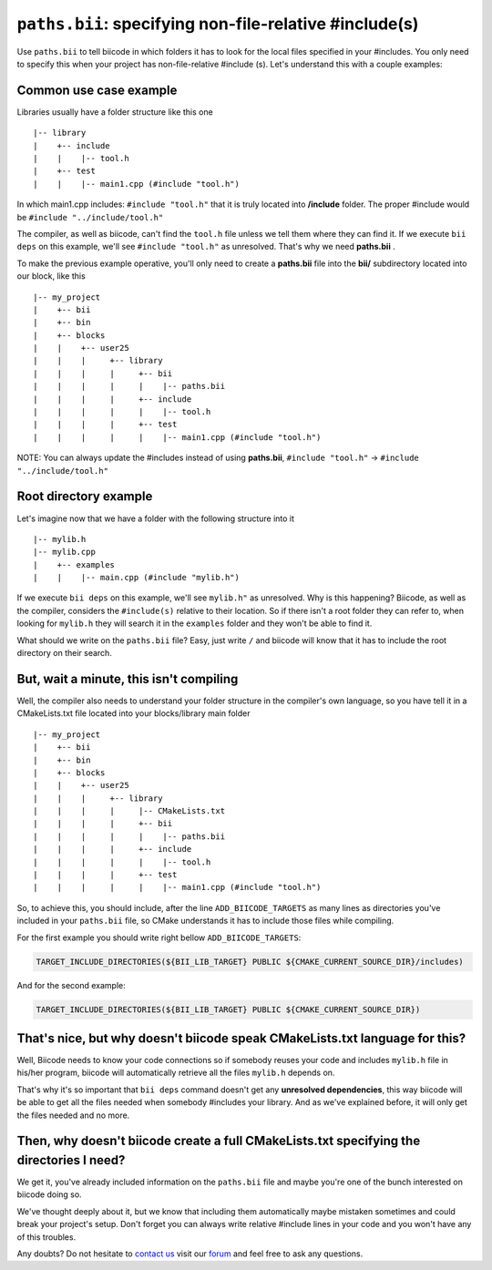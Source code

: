 .. _paths_bii:

``paths.bii``: specifying non-file-relative #include(s)
=======================================================

Use ``paths.bii`` to tell biicode in which folders it has to look for the local files specified in your #includes. You only need to specify this when your project has non-file-relative #include (s). Let's understand this with a couple examples:

Common use case example
-----------------------

Libraries usually have a folder structure like this one ::

|-- library
|    +-- include
|    |    |-- tool.h
|    +-- test
|    |    |-- main1.cpp (#include "tool.h")

In which main1.cpp includes: ``#include "tool.h"`` that it is truly located into **/include** folder. The proper #include would be ``#include "../include/tool.h"``

The compiler, as well as biicode, can't find the ``tool.h`` file unless we tell them where they can find it. If we execute ``bii deps`` on this example, we'll see ``#include "tool.h"`` as unresolved. That's why we need **paths.bii** .

To make the previous example operative, you'll only need to create a **paths.bii** file into the **bii/**  subdirectory located into our block, like this ::

|-- my_project
|    +-- bii
|    +-- bin
|    +-- blocks
|    |	  +-- user25
|    |    |     +-- library
|    |    |     |     +-- bii
|    |    |     |     |    |-- paths.bii
|    |    |     |     +-- include
|    |    |     |     |    |-- tool.h
|    |    |     |     +-- test
|    |    |     |     |    |-- main1.cpp (#include "tool.h")

NOTE: You can always update the #includes instead of using **paths.bii**, ``#include "tool.h"`` -> ``#include "../include/tool.h"`` 

Root directory example
----------------------
Let's imagine now that we have a folder with the following structure into it ::

|-- mylib.h
|-- mylib.cpp
|    +-- examples
|    |	  |-- main.cpp (#include "mylib.h")

If we execute ``bii deps`` on this example, we'll see ``mylib.h"`` as unresolved. Why is this happening? 
Biicode, as well as the compiler, considers the ``#include(s)`` relative to their location. So if there isn't a root folder they can refer to, when looking for ``mylib.h`` they will search it in the ``examples`` folder and they won't be able to find it.

What should we write on the ``paths.bii`` file? Easy, just write ``/`` and biicode will know that it has to include the root directory on their search.

But, wait a minute, this isn't compiling
----------------------------------------
Well, the compiler also needs to understand your folder structure in the compiler's own language, so you have tell it in a CMakeLists.txt file located into your blocks/library main folder ::


|-- my_project
|    +-- bii
|    +-- bin
|    +-- blocks
|    |	  +-- user25
|    |    |     +-- library
|    |    |     |     |-- CMakeLists.txt
|    |    |     |     +-- bii
|    |    |     |     |    |-- paths.bii
|    |    |     |     +-- include
|    |    |     |     |    |-- tool.h
|    |    |     |     +-- test
|    |    |     |     |    |-- main1.cpp (#include "tool.h")

So, to achieve this, you should include, after the line ``ADD_BIICODE_TARGETS`` as many lines as directories you've included in your ``paths.bii`` file, so CMake understands it has to include those files while compiling.

For the first example you should write right bellow ``ADD_BIICODE_TARGETS``:

.. code-block:: cmake

   TARGET_INCLUDE_DIRECTORIES(${BII_LIB_TARGET} PUBLIC ${CMAKE_CURRENT_SOURCE_DIR}/includes)

And for the second example:

.. code-block:: cmake

   TARGET_INCLUDE_DIRECTORIES(${BII_LIB_TARGET} PUBLIC ${CMAKE_CURRENT_SOURCE_DIR})


That's nice, but why doesn't biicode speak CMakeLists.txt language for this?
----------------------------------------------------------------------------

Well, Biicode needs to know your code connections so if somebody reuses your code and includes ``mylib.h`` file in his/her program, biicode will automatically retrieve all the files ``mylib.h`` depends on.

That's why it's so important that ``bii deps`` command doesn't get any **unresolved dependencies**, this way biicode will be able to get all the files needed when somebody #includes your library. And as we've explained before, it will only get the files needed and no more.

Then, why doesn't biicode create a full CMakeLists.txt specifying the directories I need?
-----------------------------------------------------------------------------------------

We get it, you've already included information on the ``paths.bii`` file and maybe you're one of the bunch interested on biicode doing so. 

We've thought deeply about it, but we know that including them automatically maybe mistaken sometimes and could break your project's setup. Don't forget you can always write relative #include lines in your code and you won't have any of this troubles.

Any doubts? Do not hesitate to `contact us <http://web.biicode.com/contact-us/>`_ visit our `forum <http://forum.biicode.com/>`_ and feel free to ask any questions.



